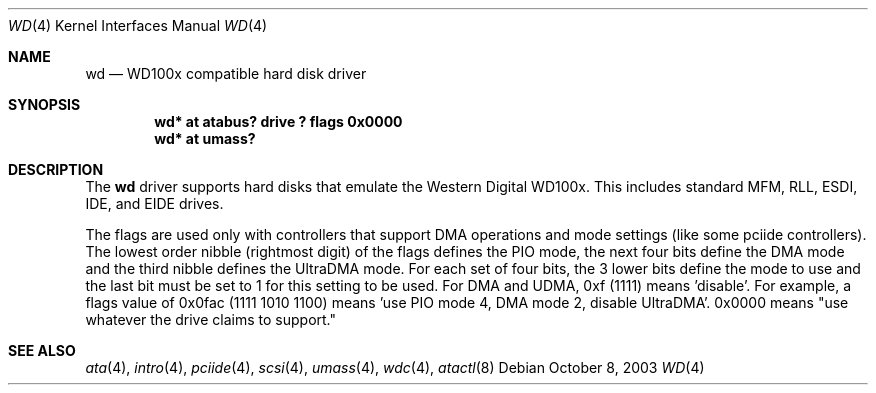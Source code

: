 .\"	$NetBSD: wd.4,v 1.12 2003/11/03 09:56:37 wiz Exp $
.\"
.\"
.\" Copyright (c) 1994 James A. Jegers
.\" All rights reserved.
.\"
.\" Redistribution and use in source and binary forms, with or without
.\" modification, are permitted provided that the following conditions
.\" are met:
.\" 1. Redistributions of source code must retain the above copyright
.\"    notice, this list of conditions and the following disclaimer.
.\" 2. The name of the author may not be used to endorse or promote products
.\"    derived from this software without specific prior written permission
.\"
.\" THIS SOFTWARE IS PROVIDED BY THE AUTHOR ``AS IS'' AND ANY EXPRESS OR
.\" IMPLIED WARRANTIES, INCLUDING, BUT NOT LIMITED TO, THE IMPLIED WARRANTIES
.\" OF MERCHANTABILITY AND FITNESS FOR A PARTICULAR PURPOSE ARE DISCLAIMED.
.\" IN NO EVENT SHALL THE AUTHOR BE LIABLE FOR ANY DIRECT, INDIRECT,
.\" INCIDENTAL, SPECIAL, EXEMPLARY, OR CONSEQUENTIAL DAMAGES (INCLUDING, BUT
.\" NOT LIMITED TO, PROCUREMENT OF SUBSTITUTE GOODS OR SERVICES; LOSS OF USE,
.\" DATA, OR PROFITS; OR BUSINESS INTERRUPTION) HOWEVER CAUSED AND ON ANY
.\" THEORY OF LIABILITY, WHETHER IN CONTRACT, STRICT LIABILITY, OR TORT
.\" (INCLUDING NEGLIGENCE OR OTHERWISE) ARISING IN ANY WAY OUT OF THE USE OF
.\" THIS SOFTWARE, EVEN IF ADVISED OF THE POSSIBILITY OF SUCH DAMAGE.
.\"
.Dd October 8, 2003
.Dt WD 4
.Os
.Sh NAME
.Nm wd
.Nd WD100x compatible hard disk driver
.Sh SYNOPSIS
.Cd "wd* at atabus? drive ? flags 0x0000"
.Cd "wd* at umass?"
.Sh DESCRIPTION
The
.Nm wd
driver supports hard disks that emulate the Western
Digital WD100x.
This includes standard MFM, RLL, ESDI, IDE, and EIDE drives.
.Pp
The flags are used only with controllers that support DMA operations and
mode settings (like some pciide controllers).
The lowest order nibble (rightmost digit) of the flags defines the PIO mode,
the next four bits define the DMA mode and the third nibble defines the
UltraDMA mode.
For each set of four bits, the 3 lower bits define the mode to use
and the last bit must be set to 1 for this setting to be used.
For DMA and UDMA, 0xf (1111) means 'disable'.
For example, a flags value of 0x0fac (1111 1010 1100)
means 'use PIO mode 4, DMA mode 2, disable UltraDMA'.
0x0000 means "use whatever the drive claims to support."
.Sh SEE ALSO
.Xr ata 4 ,
.Xr intro 4 ,
.Xr pciide 4 ,
.Xr scsi 4 ,
.Xr umass 4 ,
.Xr wdc 4 ,
.Xr atactl 8
